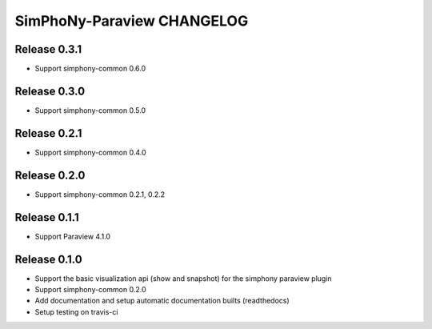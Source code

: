 SimPhoNy-Paraview CHANGELOG
===========================

Release 0.3.1
-------------

- Support simphony-common 0.6.0

Release 0.3.0
-------------

- Support simphony-common 0.5.0

Release 0.2.1
-------------

- Support simphony-common 0.4.0

Release 0.2.0
-------------

- Support simphony-common 0.2.1, 0.2.2

Release 0.1.1
-------------

- Support Paraview 4.1.0

Release 0.1.0
-------------

- Support the basic visualization api (show and snapshot) for the simphony paraview plugin
- Support simphony-common 0.2.0
- Add documentation and setup automatic documentation builts (readthedocs)
- Setup testing on travis-ci
